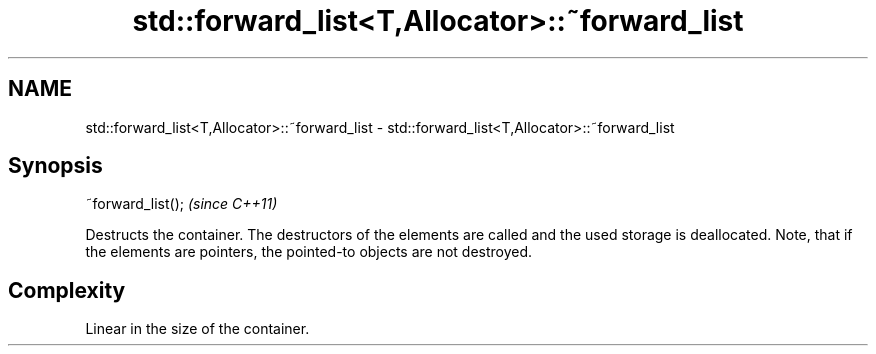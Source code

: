 .TH std::forward_list<T,Allocator>::~forward_list 3 "2020.03.24" "http://cppreference.com" "C++ Standard Libary"
.SH NAME
std::forward_list<T,Allocator>::~forward_list \- std::forward_list<T,Allocator>::~forward_list

.SH Synopsis
   ~forward_list();  \fI(since C++11)\fP

   Destructs the container. The destructors of the elements are called and the used storage is deallocated. Note, that if the elements are pointers, the pointed-to objects are not destroyed.

.SH Complexity

   Linear in the size of the container.
